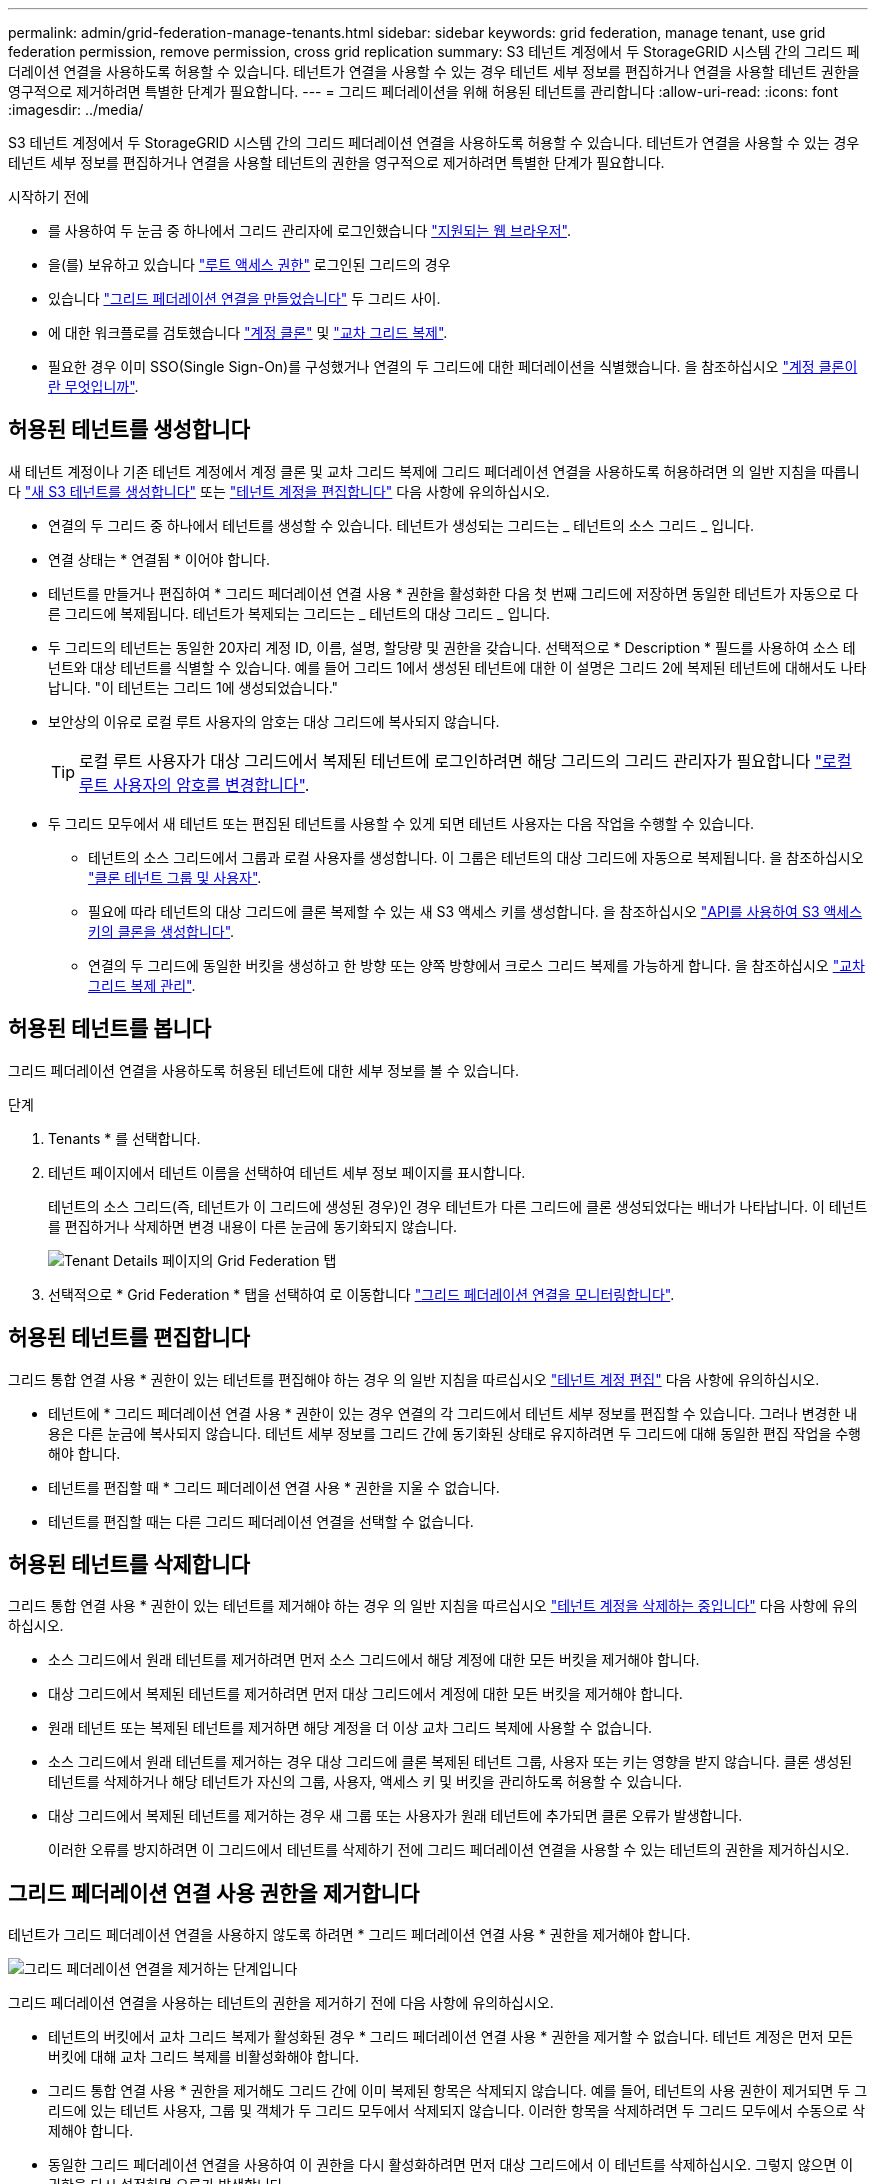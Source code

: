 ---
permalink: admin/grid-federation-manage-tenants.html 
sidebar: sidebar 
keywords: grid federation, manage tenant, use grid federation permission, remove permission, cross grid replication 
summary: S3 테넌트 계정에서 두 StorageGRID 시스템 간의 그리드 페더레이션 연결을 사용하도록 허용할 수 있습니다. 테넌트가 연결을 사용할 수 있는 경우 테넌트 세부 정보를 편집하거나 연결을 사용할 테넌트 권한을 영구적으로 제거하려면 특별한 단계가 필요합니다. 
---
= 그리드 페더레이션을 위해 허용된 테넌트를 관리합니다
:allow-uri-read: 
:icons: font
:imagesdir: ../media/


[role="lead"]
S3 테넌트 계정에서 두 StorageGRID 시스템 간의 그리드 페더레이션 연결을 사용하도록 허용할 수 있습니다. 테넌트가 연결을 사용할 수 있는 경우 테넌트 세부 정보를 편집하거나 연결을 사용할 테넌트의 권한을 영구적으로 제거하려면 특별한 단계가 필요합니다.

.시작하기 전에
* 를 사용하여 두 눈금 중 하나에서 그리드 관리자에 로그인했습니다 link:../admin/web-browser-requirements.html["지원되는 웹 브라우저"].
* 을(를) 보유하고 있습니다 link:admin-group-permissions.html["루트 액세스 권한"] 로그인된 그리드의 경우
* 있습니다 link:grid-federation-create-connection.html["그리드 페더레이션 연결을 만들었습니다"] 두 그리드 사이.
* 에 대한 워크플로를 검토했습니다 link:grid-federation-what-is-account-clone.html["계정 클론"] 및 link:grid-federation-what-is-cross-grid-replication.html["교차 그리드 복제"].
* 필요한 경우 이미 SSO(Single Sign-On)를 구성했거나 연결의 두 그리드에 대한 페더레이션을 식별했습니다. 을 참조하십시오 link:grid-federation-what-is-account-clone.html["계정 클론이란 무엇입니까"].




== 허용된 테넌트를 생성합니다

새 테넌트 계정이나 기존 테넌트 계정에서 계정 클론 및 교차 그리드 복제에 그리드 페더레이션 연결을 사용하도록 허용하려면 의 일반 지침을 따릅니다 link:creating-tenant-account.html["새 S3 테넌트를 생성합니다"] 또는 link:editing-tenant-account.html["테넌트 계정을 편집합니다"] 다음 사항에 유의하십시오.

* 연결의 두 그리드 중 하나에서 테넌트를 생성할 수 있습니다. 테넌트가 생성되는 그리드는 _ 테넌트의 소스 그리드 _ 입니다.
* 연결 상태는 * 연결됨 * 이어야 합니다.
* 테넌트를 만들거나 편집하여 * 그리드 페더레이션 연결 사용 * 권한을 활성화한 다음 첫 번째 그리드에 저장하면 동일한 테넌트가 자동으로 다른 그리드에 복제됩니다. 테넌트가 복제되는 그리드는 _ 테넌트의 대상 그리드 _ 입니다.
* 두 그리드의 테넌트는 동일한 20자리 계정 ID, 이름, 설명, 할당량 및 권한을 갖습니다. 선택적으로 * Description * 필드를 사용하여 소스 테넌트와 대상 테넌트를 식별할 수 있습니다. 예를 들어 그리드 1에서 생성된 테넌트에 대한 이 설명은 그리드 2에 복제된 테넌트에 대해서도 나타납니다. "이 테넌트는 그리드 1에 생성되었습니다."
* 보안상의 이유로 로컬 루트 사용자의 암호는 대상 그리드에 복사되지 않습니다.
+

TIP: 로컬 루트 사용자가 대상 그리드에서 복제된 테넌트에 로그인하려면 해당 그리드의 그리드 관리자가 필요합니다 link:changing-password-for-tenant-local-root-user.html["로컬 루트 사용자의 암호를 변경합니다"].

* 두 그리드 모두에서 새 테넌트 또는 편집된 테넌트를 사용할 수 있게 되면 테넌트 사용자는 다음 작업을 수행할 수 있습니다.
+
** 테넌트의 소스 그리드에서 그룹과 로컬 사용자를 생성합니다. 이 그룹은 테넌트의 대상 그리드에 자동으로 복제됩니다. 을 참조하십시오 link:../tenant/grid-federation-account-clone.html["클론 테넌트 그룹 및 사용자"].
** 필요에 따라 테넌트의 대상 그리드에 클론 복제할 수 있는 새 S3 액세스 키를 생성합니다. 을 참조하십시오 link:../tenant/grid-federation-clone-keys-with-api.html["API를 사용하여 S3 액세스 키의 클론을 생성합니다"].
** 연결의 두 그리드에 동일한 버킷을 생성하고 한 방향 또는 양쪽 방향에서 크로스 그리드 복제를 가능하게 합니다. 을 참조하십시오 link:../tenant/grid-federation-manage-cross-grid-replication.html["교차 그리드 복제 관리"].






== 허용된 테넌트를 봅니다

그리드 페더레이션 연결을 사용하도록 허용된 테넌트에 대한 세부 정보를 볼 수 있습니다.

.단계
. Tenants * 를 선택합니다.
. 테넌트 페이지에서 테넌트 이름을 선택하여 테넌트 세부 정보 페이지를 표시합니다.
+
테넌트의 소스 그리드(즉, 테넌트가 이 그리드에 생성된 경우)인 경우 테넌트가 다른 그리드에 클론 생성되었다는 배너가 나타납니다. 이 테넌트를 편집하거나 삭제하면 변경 내용이 다른 눈금에 동기화되지 않습니다.

+
image::../media/grid-federation-tenant-detail.png[Tenant Details 페이지의 Grid Federation 탭]

. 선택적으로 * Grid Federation * 탭을 선택하여 로 이동합니다 link:../monitor/grid-federation-monitor-connections.html["그리드 페더레이션 연결을 모니터링합니다"].




== 허용된 테넌트를 편집합니다

그리드 통합 연결 사용 * 권한이 있는 테넌트를 편집해야 하는 경우 의 일반 지침을 따르십시오 link:editing-tenant-account.html["테넌트 계정 편집"] 다음 사항에 유의하십시오.

* 테넌트에 * 그리드 페더레이션 연결 사용 * 권한이 있는 경우 연결의 각 그리드에서 테넌트 세부 정보를 편집할 수 있습니다. 그러나 변경한 내용은 다른 눈금에 복사되지 않습니다. 테넌트 세부 정보를 그리드 간에 동기화된 상태로 유지하려면 두 그리드에 대해 동일한 편집 작업을 수행해야 합니다.
* 테넌트를 편집할 때 * 그리드 페더레이션 연결 사용 * 권한을 지울 수 없습니다.
* 테넌트를 편집할 때는 다른 그리드 페더레이션 연결을 선택할 수 없습니다.




== 허용된 테넌트를 삭제합니다

그리드 통합 연결 사용 * 권한이 있는 테넌트를 제거해야 하는 경우 의 일반 지침을 따르십시오 link:deleting-tenant-account.html["테넌트 계정을 삭제하는 중입니다"] 다음 사항에 유의하십시오.

* 소스 그리드에서 원래 테넌트를 제거하려면 먼저 소스 그리드에서 해당 계정에 대한 모든 버킷을 제거해야 합니다.
* 대상 그리드에서 복제된 테넌트를 제거하려면 먼저 대상 그리드에서 계정에 대한 모든 버킷을 제거해야 합니다.
* 원래 테넌트 또는 복제된 테넌트를 제거하면 해당 계정을 더 이상 교차 그리드 복제에 사용할 수 없습니다.
* 소스 그리드에서 원래 테넌트를 제거하는 경우 대상 그리드에 클론 복제된 테넌트 그룹, 사용자 또는 키는 영향을 받지 않습니다. 클론 생성된 테넌트를 삭제하거나 해당 테넌트가 자신의 그룹, 사용자, 액세스 키 및 버킷을 관리하도록 허용할 수 있습니다.
* 대상 그리드에서 복제된 테넌트를 제거하는 경우 새 그룹 또는 사용자가 원래 테넌트에 추가되면 클론 오류가 발생합니다.
+
이러한 오류를 방지하려면 이 그리드에서 테넌트를 삭제하기 전에 그리드 페더레이션 연결을 사용할 수 있는 테넌트의 권한을 제거하십시오.





== [[remove-grid-federation-connection-permission]] 그리드 페더레이션 연결 사용 권한을 제거합니다

테넌트가 그리드 페더레이션 연결을 사용하지 않도록 하려면 * 그리드 페더레이션 연결 사용 * 권한을 제거해야 합니다.

image::../media/grid-federation-remove-permission.png[그리드 페더레이션 연결을 제거하는 단계입니다]

그리드 페더레이션 연결을 사용하는 테넌트의 권한을 제거하기 전에 다음 사항에 유의하십시오.

* 테넌트의 버킷에서 교차 그리드 복제가 활성화된 경우 * 그리드 페더레이션 연결 사용 * 권한을 제거할 수 없습니다. 테넌트 계정은 먼저 모든 버킷에 대해 교차 그리드 복제를 비활성화해야 합니다.
* 그리드 통합 연결 사용 * 권한을 제거해도 그리드 간에 이미 복제된 항목은 삭제되지 않습니다. 예를 들어, 테넌트의 사용 권한이 제거되면 두 그리드에 있는 테넌트 사용자, 그룹 및 객체가 두 그리드 모두에서 삭제되지 않습니다. 이러한 항목을 삭제하려면 두 그리드 모두에서 수동으로 삭제해야 합니다.
* 동일한 그리드 페더레이션 연결을 사용하여 이 권한을 다시 활성화하려면 먼저 대상 그리드에서 이 테넌트를 삭제하십시오. 그렇지 않으면 이 권한을 다시 설정하면 오류가 발생합니다.



NOTE: 그리드 페더레이션 연결 사용 * 권한을 다시 활성화하면 로컬 그리드가 소스 그리드로 바뀌고 선택한 그리드 페더레이션 연결에 지정된 원격 그리드에 대한 복제가 트리거됩니다. 테넌트 계정이 이미 원격 그리드에 있는 경우 클론 생성으로 인해 충돌 오류가 발생합니다.

.시작하기 전에
* 을(를) 사용하고 있습니다 link:../admin/web-browser-requirements.html["지원되는 웹 브라우저"].
* 을(를) 보유하고 있습니다 link:admin-group-permissions.html["루트 액세스 권한"] 두 그리드 모두에 대해.




=== 테넌트 버킷에 대한 복제를 비활성화합니다

첫 번째 단계로 모든 테넌트 버킷에 대해 교차 그리드 복제를 비활성화합니다.

.단계
. 두 그리드 중 하나에서 시작하여 기본 관리 노드에서 그리드 관리자에 로그인합니다.
. 구성 * > * 시스템 * > * 그리드 페더레이션 * 을 선택합니다.
. 세부 정보를 표시할 연결 이름을 선택합니다.
. 허용된 테넌트 * 탭에서 테넌트가 연결을 사용 중인지 확인합니다.
. 테넌트가 나열된 경우 로 안내합니다 link:../tenant/grid-federation-manage-cross-grid-replication.html["크로스 그리드 복제를 비활성화합니다"] 연결부의 양쪽 그리드에 있는 모든 버킷에 대해.
+

TIP: 테넌트 버킷에 교차 그리드 복제가 활성화된 경우 * 그리드 통합 연결 사용 * 권한을 제거할 수 없습니다. 테넌트는 두 그리드의 해당 버킷에 대해 교차 그리드 복제를 비활성화해야 합니다.





=== 테넌트에 대한 권한을 제거합니다

테넌트 버킷에 대해 교차 그리드 복제를 비활성화한 후 그리드 페더레이션 연결을 사용할 수 있는 테넌트의 권한을 제거할 수 있습니다.

.단계
. 기본 관리자 노드에서 그리드 관리자에 로그인합니다.
. 그리드 페더레이션 페이지 또는 테넌트 페이지에서 권한을 제거합니다.
+
[role="tabbed-block"]
====
.그리드 페더레이션 페이지
--
.. 구성 * > * 시스템 * > * 그리드 페더레이션 * 을 선택합니다.
.. 세부 정보 페이지를 표시하려면 연결 이름을 선택합니다.
.. 허용된 테넌트 * 탭에서 테넌트에 대한 라디오 버튼을 선택합니다.
.. 권한 제거 * 를 선택합니다.


--
.Tenants 페이지
--
.. Tenants * 를 선택합니다.
.. 세부 정보 페이지를 표시하려면 테넌트 이름을 선택합니다.
.. Grid Federation * (그리드 통합 *) 탭에서 연결에 대한 라디오 버튼을 선택합니다.
.. 권한 제거 * 를 선택합니다.


--
====
. 확인 대화 상자에서 경고를 검토하고 * 제거 * 를 선택합니다.
+
** 권한을 제거할 수 있는 경우 세부 정보 페이지로 돌아가며 성공 메시지가 표시됩니다. 이 테넌트는 더 이상 그리드 페더레이션 연결을 사용할 수 없습니다.
** 하나 이상의 테넌트 버킷에서 교차 그리드 복제가 활성화된 경우 오류가 표시됩니다.
+
image::../media/grid-federation-remove-permission-error.png[테넌트에 CGR이 버킷에 대해 활성화된 경우 오류 메시지가 표시됩니다]

+
다음 중 하나를 수행할 수 있습니다.

+
*** (권장) 테넌트 관리자에 로그인하고 각 테넌트의 버킷에 대한 복제를 비활성화합니다. 을 참조하십시오 link:../tenant/grid-federation-manage-cross-grid-replication.html["교차 그리드 복제 관리"]. 그런 다음 단계를 반복하여 * 그리드 연결 사용 * 권한을 제거합니다.
*** 권한을 강제로 제거합니다. 다음 섹션을 참조하십시오.




. 다른 그리드로 이동하여 이 단계를 반복하여 다른 그리드에서 동일한 테넌트에 대한 권한을 제거합니다.




== [[force_remove_permission]] 권한을 강제로 제거합니다

필요한 경우 테넌트 버킷에 교차 그리드 복제가 활성화되어 있는 경우에도 테넌트의 권한 제거를 통해 그리드 페더레이션 연결을 사용하도록 할 수 있습니다.

테넌트의 사용 권한을 강제로 제거하기 전에 의 일반 고려 사항을 확인하십시오 <<remove-grid-federation-connection-permission,권한을 제거합니다>> 또한 다음과 같은 추가 고려 사항이 있습니다.

* 그리드 페더레이션 연결 사용 * 권한을 강제로 제거하면 다른 그리드(수집되었지만 아직 복제되지 않음)로 복제 보류 중인 모든 객체가 계속 복제됩니다. 이러한 처리 중인 객체가 대상 버킷에 도달하지 않도록 하려면 다른 그리드에 대한 테넌트의 권한도 제거해야 합니다.
* 그리드 통합 연결 사용 * 권한을 제거한 후 소스 버킷으로 인제된 모든 오브젝트는 대상 버킷에 복제되지 않습니다.


.단계
. 기본 관리자 노드에서 그리드 관리자에 로그인합니다.
. 구성 * > * 시스템 * > * 그리드 페더레이션 * 을 선택합니다.
. 세부 정보 페이지를 표시하려면 연결 이름을 선택합니다.
. 허용된 테넌트 * 탭에서 테넌트에 대한 라디오 버튼을 선택합니다.
. 권한 제거 * 를 선택합니다.
. 확인 대화 상자에서 경고를 검토하고 * 강제 제거 * 를 선택합니다.
+
성공 메시지가 나타납니다. 이 테넌트는 더 이상 그리드 페더레이션 연결을 사용할 수 없습니다.

. 필요한 경우 다른 그리드로 이동하여 이 단계를 반복하여 다른 그리드에서 동일한 테넌트 계정에 대한 권한을 강제로 제거합니다. 예를 들어, 다른 그리드에서 이 단계를 반복하여 처리 중인 오브젝트가 대상 버킷에 도달하지 못하게 해야 합니다.


